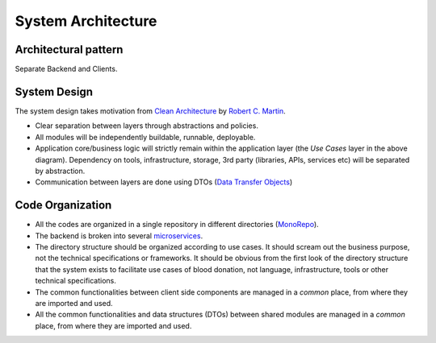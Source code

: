 ===================
System Architecture
===================

Architectural pattern
~~~~~~~~~~~~~~~~~~~~~
Separate Backend and Clients.

System Design
~~~~~~~~~~~~~
The system design takes motivation from `Clean Architecture <https://blog.cleancoder.com/uncle-bob/2012/08/13/the-clean-architecture.html>`_ by `Robert C. Martin <https://en.wikipedia.org/wiki/Robert_C._Martin>`_.

.. image:: https://blog.cleancoder.com/uncle-bob/images/2012-08-13-the-clean-architecture/CleanArchitecture.jpg
  :alt: Clean Architecture

- Clear separation between layers through abstractions and policies.
- All modules will be independently buildable, runnable, deployable.
- Application core/business logic will strictly remain within the application layer (the `Use Cases` layer in the above diagram). Dependency on tools, infrastructure, storage, 3rd party (libraries, APIs, services etc) will be separated by abstraction.
- Communication between layers are done using DTOs (`Data Transfer Objects <https://en.wikipedia.org/wiki/Data_transfer_object>`_)

Code Organization
~~~~~~~~~~~~~~~~~
- All the codes are organized in a single repository in different directories (`MonoRepo <https://en.wikipedia.org/wiki/Monorepo>`_).
- The backend is broken into several `microservices <https://en.wikipedia.org/wiki/Microservices>`_.
- The directory structure should be organized according to use cases. It should scream out the business purpose, not the technical specifications or frameworks. It should be obvious from the first look of the directory structure that the system exists to facilitate use cases of blood donation, not language, infrastructure, tools or other technical specifications.
- The common functionalities between client side components are managed in a `common` place, from where they are imported and used.
- All the common functionalities and data structures (DTOs) between shared modules are managed in a `common` place, from where they are imported and used.
